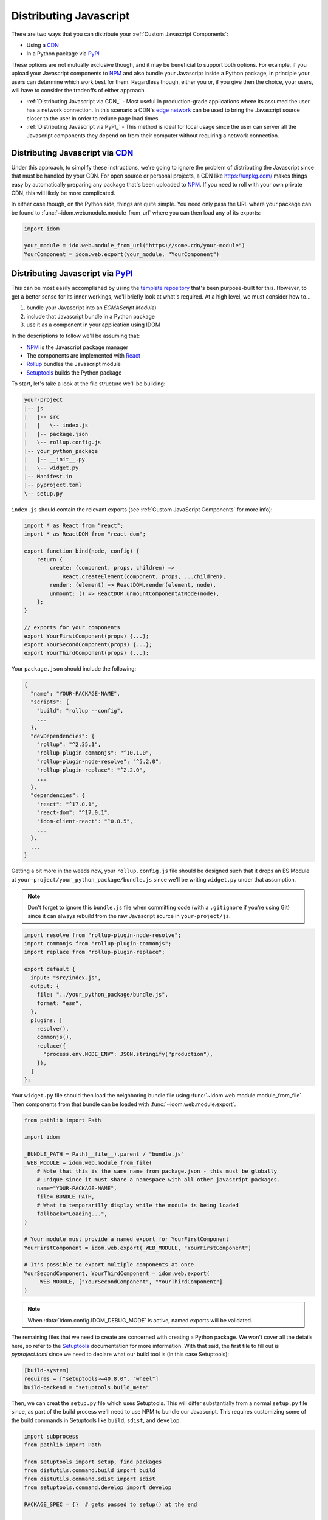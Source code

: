Distributing Javascript
=======================

There are two ways that you can distribute your :ref:`Custom Javascript Components`:

- Using a CDN_
- In a Python package via PyPI_

These options are not mutually exclusive though, and it may be beneficial to support
both options. For example, if you upload your Javascript components to NPM_ and also
bundle your Javascript inside a Python package, in principle your users can determine
which work best for them. Regardless though, either you or, if you give then the choice,
your users, will have to consider the tradeoffs of either approach.

- :ref:`Distributing Javascript via CDN_` - Most useful in production-grade applications
  where its assumed the user has a network connection. In this scenario a CDN's `edge
  network <https://en.wikipedia.org/wiki/Edge_computing>`__ can be used to bring the
  Javascript source closer to the user in order to reduce page load times.

- :ref:`Distributing Javascript via PyPI_` - This method is ideal for local usage since
  the user can server all the Javascript components they depend on from their computer
  without requiring a network connection.


Distributing Javascript via CDN_
--------------------------------

Under this approach, to simplify these instructions, we're going to ignore the problem
of distributing the Javascript since that must be handled by your CDN. For open source
or personal projects, a CDN like https://unpkg.com/ makes things easy by automatically
preparing any package that's been uploaded to NPM_. If you need to roll with your own
private CDN, this will likely be more complicated.

In either case though, on the Python side, things are quite simple. You need only pass
the URL where your package can be found to :func:`~idom.web.module.module_from_url`
where you can then load any of its exports:

.. code-block::

    import idom

    your_module = ido.web.module_from_url("https://some.cdn/your-module")
    YourComponent = idom.web.export(your_module, "YourComponent")


Distributing Javascript via PyPI_
---------------------------------

This can be most easily accomplished by using the `template repository`_ that's been
purpose-built for this. However, to get a better sense for its inner workings, we'll
briefly look at what's required. At a high level, we must consider how to...

1. bundle your Javascript into an `ECMAScript Module`)
2. include that Javascript bundle in a Python package
3. use it as a component in your application using IDOM

In the descriptions to follow we'll be assuming that:

- NPM_ is the Javascript package manager
- The components are implemented with React_
- Rollup_ bundles the Javascript module
- Setuptools_ builds the Python package

To start, let's take a look at the file structure we'll be building:

.. code-block:: text

    your-project
    |-- js
    |   |-- src
    |   |   \-- index.js
    |   |-- package.json
    |   \-- rollup.config.js
    |-- your_python_package
    |   |-- __init__.py
    |   \-- widget.py
    |-- Manifest.in
    |-- pyproject.toml
    \-- setup.py

``index.js`` should contain the relevant exports (see
:ref:`Custom JavaScript Components` for more info):

.. code-block:: javascript

    import * as React from "react";
    import * as ReactDOM from "react-dom";

    export function bind(node, config) {
        return {
            create: (component, props, children) =>
                React.createElement(component, props, ...children),
            render: (element) => ReactDOM.render(element, node),
            unmount: () => ReactDOM.unmountComponentAtNode(node),
        };
    }

    // exports for your components
    export YourFirstComponent(props) {...};
    export YourSecondComponent(props) {...};
    export YourThirdComponent(props) {...};


Your ``package.json`` should include the following:

.. code-block:: python

    {
      "name": "YOUR-PACKAGE-NAME",
      "scripts": {
        "build": "rollup --config",
        ...
      },
      "devDependencies": {
        "rollup": "^2.35.1",
        "rollup-plugin-commonjs": "^10.1.0",
        "rollup-plugin-node-resolve": "^5.2.0",
        "rollup-plugin-replace": "^2.2.0",
        ...
      },
      "dependencies": {
        "react": "^17.0.1",
        "react-dom": "^17.0.1",
        "idom-client-react": "^0.8.5",
        ...
      },
      ...
    }

Getting a bit more in the weeds now, your ``rollup.config.js`` file should be designed
such that it drops an ES Module at ``your-project/your_python_package/bundle.js`` since
we'll be writing ``widget.py`` under that assumption.

.. note::

    Don't forget to ignore this ``bundle.js`` file when committing code (with a
    ``.gitignore`` if you're using Git) since it can always rebuild from the raw
    Javascript source in ``your-project/js``.

.. code-block:: javascript

    import resolve from "rollup-plugin-node-resolve";
    import commonjs from "rollup-plugin-commonjs";
    import replace from "rollup-plugin-replace";

    export default {
      input: "src/index.js",
      output: {
        file: "../your_python_package/bundle.js",
        format: "esm",
      },
      plugins: [
        resolve(),
        commonjs(),
        replace({
          "process.env.NODE_ENV": JSON.stringify("production"),
        }),
      ]
    };

Your ``widget.py`` file should then load the neighboring bundle file using
:func:`~idom.web.module.module_from_file`. Then components from that bundle can be
loaded with :func:`~idom.web.module.export`.

.. code-block::

    from pathlib import Path

    import idom

    _BUNDLE_PATH = Path(__file__).parent / "bundle.js"
    _WEB_MODULE = idom.web.module_from_file(
        # Note that this is the same name from package.json - this must be globally
        # unique since it must share a namespace with all other javascript packages.
        name="YOUR-PACKAGE-NAME",
        file=_BUNDLE_PATH,
        # What to temporarilly display while the module is being loaded
        fallback="Loading...",
    )

    # Your module must provide a named export for YourFirstComponent
    YourFirstComponent = idom.web.export(_WEB_MODULE, "YourFirstComponent")

    # It's possible to export multiple components at once
    YourSecondComponent, YourThirdComponent = idom.web.export(
        _WEB_MODULE, ["YourSecondComponent", "YourThirdComponent"]
    )

.. note::

    When :data:`idom.config.IDOM_DEBUG_MODE` is active, named exports will be validated.

The remaining files that we need to create are concerned with creating a Python package.
We won't cover all the details here, so refer to the Setuptools_ documentation for
more information. With that said, the first file to fill out is `pyproject.toml` since
we need to declare what our build tool is (in this case Setuptools):

.. code-block:: toml

    [build-system]
    requires = ["setuptools>=40.8.0", "wheel"]
    build-backend = "setuptools.build_meta"

Then, we can creat the ``setup.py`` file which uses Setuptools. This will differ
substantially from a normal ``setup.py`` file since, as part of the build process we'll
need to use NPM to bundle our Javascript. This requires customizing some of the build
commands in Setuptools like ``build``, ``sdist``, and ``develop``:

.. code-block:: python

    import subprocess
    from pathlib import Path

    from setuptools import setup, find_packages
    from distutils.command.build import build
    from distutils.command.sdist import sdist
    from setuptools.command.develop import develop

    PACKAGE_SPEC = {}  # gets passed to setup() at the end


    # -----------------------------------------------------------------------------
    # General Package Info
    # -----------------------------------------------------------------------------


    PACKAGE_NAME = "your_python_package"

    PACKAGE_SPEC.update(
        name=PACKAGE_NAME,
        version="0.0.1",
        packages=find_packages(exclude=["tests*"]),
        classifiers=["Framework :: IDOM", ...],
        keywords=["IDOM", "components", ...],
        # install IDOM with this package
        install_requires=["idom"],
        # required in order to include static files like bundle.js using MANIFEST.in
        include_package_data=True,
        # we need access to the file system, so cannot be run from a zip file
        zip_safe=False,
    )


    # ----------------------------------------------------------------------------
    # Build Javascript
    # ----------------------------------------------------------------------------


    # basic paths used to gather files
    PROJECT_ROOT = Path(__file__).parent
    PACKAGE_DIR = PROJECT_ROOT / PACKAGE_NAME
    JS_DIR = PROJECT_ROOT / "js"


    def build_javascript_first(cls):
        class Command(cls):
            def run(self):
                for cmd_str in ["npm install", "npm run build"]:
                    subprocess.run(cmd_str.split(), cwd=str(JS_DIR), check=True)
                super().run()

        return Command


    package["cmdclass"] = {
        "sdist": build_javascript_first(sdist),
        "build": build_javascript_first(build),
        "develop": build_javascript_first(develop),
    }


    # -----------------------------------------------------------------------------
    # Run It
    # -----------------------------------------------------------------------------


    if __name__ == "__main__":
        setup(**package)


Finally, since we're using ``include_package_data`` you'll need a MANIFEST.in_ file that
includes ``bundle.js``:

.. code-block:: text

    include your_python_package/bundle.js

And that's it! While this might seem like a lot of work, you're always free to start
creating your custom components using the provided `template repository`_ so you can get
up and running as quickly as possible.


.. Links
.. =====

.. _NPM: https://www.npmjs.com
.. _install NPM: https://www.npmjs.com/get-npm
.. _CDN: https://en.wikipedia.org/wiki/Content_delivery_network
.. _PyPI: https://pypi.org/
.. _template repository: https://github.com/idom-team/idom-react-component-cookiecutter
.. _web module: https://developer.mozilla.org/en-US/docs/Web/JavaScript/Guide/Modules
.. _Rollup: https://rollupjs.org/guide/en/
.. _Webpack: https://webpack.js.org/
.. _Setuptools: https://setuptools.readthedocs.io/en/latest/userguide/index.html
.. _ECMAScript Module: https://tc39.es/ecma262/#sec-modules
.. _React: https://reactjs.org
.. _MANIFEST.in: https://packaging.python.org/guides/using-manifest-in/
